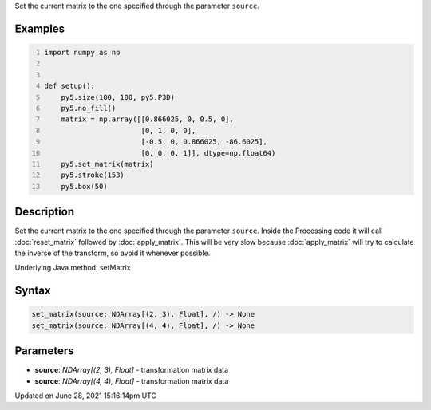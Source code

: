 .. title: set_matrix()
.. slug: set_matrix
.. date: 2021-06-28 15:16:14 UTC+00:00
.. tags:
.. category:
.. link:
.. description: py5 set_matrix() documentation
.. type: text

Set the current matrix to the one specified through the parameter ``source``.

Examples
========

.. raw:: html

    <div class="example-table">

.. raw:: html

    <div class="example-row"><div class="example-cell-image">

.. image:: /images/reference/Sketch_set_matrix_0.png
    :alt: example picture for set_matrix()

.. raw:: html

    </div><div class="example-cell-code">

.. code:: python
    :number-lines:

    import numpy as np


    def setup():
        py5.size(100, 100, py5.P3D)
        py5.no_fill()
        matrix = np.array([[0.866025, 0, 0.5, 0],
                           [0, 1, 0, 0],
                           [-0.5, 0, 0.866025, -86.6025],
                           [0, 0, 0, 1]], dtype=np.float64)
        py5.set_matrix(matrix)
        py5.stroke(153)
        py5.box(50)

.. raw:: html

    </div></div>

.. raw:: html

    </div>

Description
===========

Set the current matrix to the one specified through the parameter ``source``. Inside the Processing code it will call :doc:`reset_matrix` followed by :doc:`apply_matrix`. This will be very slow because :doc:`apply_matrix` will try to calculate the inverse of the transform, so avoid it whenever possible.

Underlying Java method: setMatrix

Syntax
======

.. code:: python

    set_matrix(source: NDArray[(2, 3), Float], /) -> None
    set_matrix(source: NDArray[(4, 4), Float], /) -> None

Parameters
==========

* **source**: `NDArray[(2, 3), Float]` - transformation matrix data
* **source**: `NDArray[(4, 4), Float]` - transformation matrix data


Updated on June 28, 2021 15:16:14pm UTC

